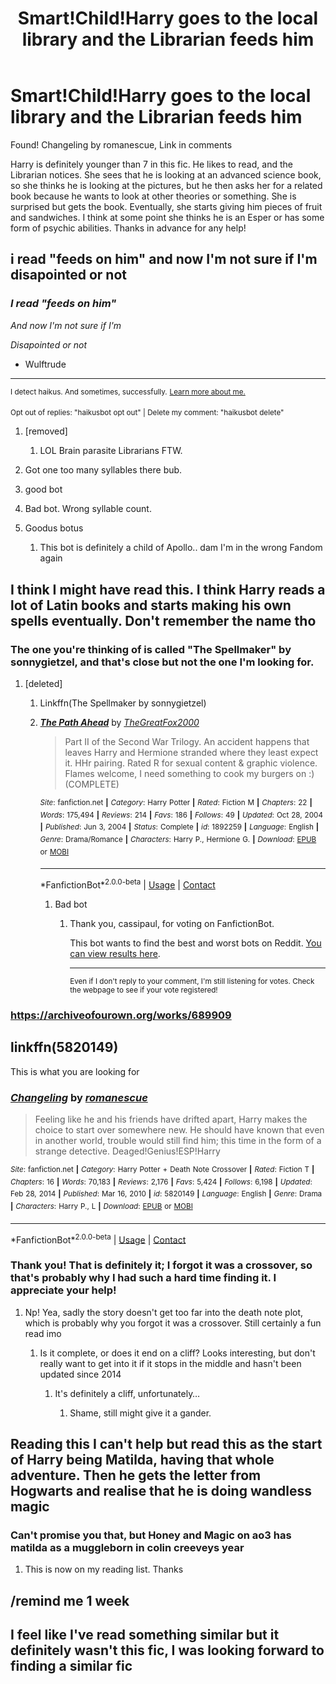 #+TITLE: Smart!Child!Harry goes to the local library and the Librarian feeds him

* Smart!Child!Harry goes to the local library and the Librarian feeds him
:PROPERTIES:
:Author: BasilKate
:Score: 155
:DateUnix: 1612461906.0
:DateShort: 2021-Feb-04
:FlairText: What's That Fic?
:END:
Found! Changeling by romanescue, Link in comments

Harry is definitely younger than 7 in this fic. He likes to read, and the Librarian notices. She sees that he is looking at an advanced science book, so she thinks he is looking at the pictures, but he then asks her for a related book because he wants to look at other theories or something. She is surprised but gets the book. Eventually, she starts giving him pieces of fruit and sandwiches. I think at some point she thinks he is an Esper or has some form of psychic abilities. Thanks in advance for any help!


** i read "feeds on him" and now I'm not sure if I'm disapointed or not
:PROPERTIES:
:Author: Wulftrude
:Score: 93
:DateUnix: 1612470364.0
:DateShort: 2021-Feb-04
:END:

*** /I read "feeds on him"/

/And now I'm not sure if I'm/

/Disapointed or not/

- Wulftrude

--------------

^{I detect haikus. And sometimes, successfully.} ^{[[https://www.reddit.com/r/haikusbot/][Learn more about me.]]}

^{Opt out of replies: "haikusbot opt out" | Delete my comment: "haikusbot delete"}
:PROPERTIES:
:Author: haikusbot
:Score: 64
:DateUnix: 1612470376.0
:DateShort: 2021-Feb-04
:END:

**** [removed]
:PROPERTIES:
:Score: 23
:DateUnix: 1612470646.0
:DateShort: 2021-Feb-05
:END:

***** LOL Brain parasite Librarians FTW.
:PROPERTIES:
:Author: OldMarvelRPGFan
:Score: 17
:DateUnix: 1612471012.0
:DateShort: 2021-Feb-05
:END:


**** Got one too many syllables there bub.
:PROPERTIES:
:Author: rep1317
:Score: 15
:DateUnix: 1612479694.0
:DateShort: 2021-Feb-05
:END:


**** good bot
:PROPERTIES:
:Author: Beaudog12345
:Score: 5
:DateUnix: 1612473836.0
:DateShort: 2021-Feb-05
:END:


**** Bad bot. Wrong syllable count.
:PROPERTIES:
:Author: Kelpsie
:Score: 2
:DateUnix: 1612535845.0
:DateShort: 2021-Feb-05
:END:


**** Goodus botus
:PROPERTIES:
:Author: PotatoBro42069
:Score: 3
:DateUnix: 1612478854.0
:DateShort: 2021-Feb-05
:END:

***** This bot is definitely a child of Apollo.. dam I'm in the wrong Fandom again
:PROPERTIES:
:Author: Hufflepuffzd96
:Score: 2
:DateUnix: 1612768757.0
:DateShort: 2021-Feb-08
:END:


** I think I might have read this. I think Harry reads a lot of Latin books and starts making his own spells eventually. Don't remember the name tho
:PROPERTIES:
:Author: HellaHotLancelot
:Score: 42
:DateUnix: 1612465740.0
:DateShort: 2021-Feb-04
:END:

*** The one you're thinking of is called "The Spellmaker" by sonnygietzel, and that's close but not the one I'm looking for.
:PROPERTIES:
:Author: BasilKate
:Score: 30
:DateUnix: 1612471764.0
:DateShort: 2021-Feb-05
:END:

**** [deleted]
:PROPERTIES:
:Score: 1
:DateUnix: 1612474939.0
:DateShort: 2021-Feb-05
:END:

***** Linkffn(The Spellmaker by sonnygietzel)
:PROPERTIES:
:Author: cassipaul
:Score: 2
:DateUnix: 1612475061.0
:DateShort: 2021-Feb-05
:END:


***** [[https://www.fanfiction.net/s/1892259/1/][*/The Path Ahead/*]] by [[https://www.fanfiction.net/u/588561/TheGreatFox2000][/TheGreatFox2000/]]

#+begin_quote
  Part II of the Second War Trilogy. An accident happens that leaves Harry and Hermione stranded where they least expect it. HHr pairing. Rated R for sexual content & graphic violence. Flames welcome, I need something to cook my burgers on :) (COMPLETE)
#+end_quote

^{/Site/:} ^{fanfiction.net} ^{*|*} ^{/Category/:} ^{Harry} ^{Potter} ^{*|*} ^{/Rated/:} ^{Fiction} ^{M} ^{*|*} ^{/Chapters/:} ^{22} ^{*|*} ^{/Words/:} ^{175,494} ^{*|*} ^{/Reviews/:} ^{214} ^{*|*} ^{/Favs/:} ^{186} ^{*|*} ^{/Follows/:} ^{49} ^{*|*} ^{/Updated/:} ^{Oct} ^{28,} ^{2004} ^{*|*} ^{/Published/:} ^{Jun} ^{3,} ^{2004} ^{*|*} ^{/Status/:} ^{Complete} ^{*|*} ^{/id/:} ^{1892259} ^{*|*} ^{/Language/:} ^{English} ^{*|*} ^{/Genre/:} ^{Drama/Romance} ^{*|*} ^{/Characters/:} ^{Harry} ^{P.,} ^{Hermione} ^{G.} ^{*|*} ^{/Download/:} ^{[[http://www.ff2ebook.com/old/ffn-bot/index.php?id=1892259&source=ff&filetype=epub][EPUB]]} ^{or} ^{[[http://www.ff2ebook.com/old/ffn-bot/index.php?id=1892259&source=ff&filetype=mobi][MOBI]]}

--------------

*FanfictionBot*^{2.0.0-beta} | [[https://github.com/FanfictionBot/reddit-ffn-bot/wiki/Usage][Usage]] | [[https://www.reddit.com/message/compose?to=tusing][Contact]]
:PROPERTIES:
:Author: FanfictionBot
:Score: -4
:DateUnix: 1612474965.0
:DateShort: 2021-Feb-05
:END:

****** Bad bot
:PROPERTIES:
:Author: cassipaul
:Score: 2
:DateUnix: 1612536817.0
:DateShort: 2021-Feb-05
:END:

******* Thank you, cassipaul, for voting on FanfictionBot.

This bot wants to find the best and worst bots on Reddit. [[https://botrank.pastimes.eu/][You can view results here]].

--------------

^{Even if I don't reply to your comment, I'm still listening for votes. Check the webpage to see if your vote registered!}
:PROPERTIES:
:Author: B0tRank
:Score: 1
:DateUnix: 1612536831.0
:DateShort: 2021-Feb-05
:END:


*** [[https://archiveofourown.org/works/689909]]
:PROPERTIES:
:Author: klutzyfutzy
:Score: 8
:DateUnix: 1612481424.0
:DateShort: 2021-Feb-05
:END:


** linkffn(5820149)

This is what you are looking for
:PROPERTIES:
:Author: Tigereey
:Score: 14
:DateUnix: 1612474512.0
:DateShort: 2021-Feb-05
:END:

*** [[https://www.fanfiction.net/s/5820149/1/][*/Changeling/*]] by [[https://www.fanfiction.net/u/1605665/romanescue][/romanescue/]]

#+begin_quote
  Feeling like he and his friends have drifted apart, Harry makes the choice to start over somewhere new. He should have known that even in another world, trouble would still find him; this time in the form of a strange detective. Deaged!Genius!ESP!Harry
#+end_quote

^{/Site/:} ^{fanfiction.net} ^{*|*} ^{/Category/:} ^{Harry} ^{Potter} ^{+} ^{Death} ^{Note} ^{Crossover} ^{*|*} ^{/Rated/:} ^{Fiction} ^{T} ^{*|*} ^{/Chapters/:} ^{16} ^{*|*} ^{/Words/:} ^{70,183} ^{*|*} ^{/Reviews/:} ^{2,176} ^{*|*} ^{/Favs/:} ^{5,424} ^{*|*} ^{/Follows/:} ^{6,198} ^{*|*} ^{/Updated/:} ^{Feb} ^{28,} ^{2014} ^{*|*} ^{/Published/:} ^{Mar} ^{16,} ^{2010} ^{*|*} ^{/id/:} ^{5820149} ^{*|*} ^{/Language/:} ^{English} ^{*|*} ^{/Genre/:} ^{Drama} ^{*|*} ^{/Characters/:} ^{Harry} ^{P.,} ^{L} ^{*|*} ^{/Download/:} ^{[[http://www.ff2ebook.com/old/ffn-bot/index.php?id=5820149&source=ff&filetype=epub][EPUB]]} ^{or} ^{[[http://www.ff2ebook.com/old/ffn-bot/index.php?id=5820149&source=ff&filetype=mobi][MOBI]]}

--------------

*FanfictionBot*^{2.0.0-beta} | [[https://github.com/FanfictionBot/reddit-ffn-bot/wiki/Usage][Usage]] | [[https://www.reddit.com/message/compose?to=tusing][Contact]]
:PROPERTIES:
:Author: FanfictionBot
:Score: 11
:DateUnix: 1612474533.0
:DateShort: 2021-Feb-05
:END:


*** Thank you! That is definitely it; I forgot it was a crossover, so that's probably why I had such a hard time finding it. I appreciate your help!
:PROPERTIES:
:Author: BasilKate
:Score: 7
:DateUnix: 1612488853.0
:DateShort: 2021-Feb-05
:END:

**** Np! Yea, sadly the story doesn't get too far into the death note plot, which is probably why you forgot it was a crossover. Still certainly a fun read imo
:PROPERTIES:
:Author: Tigereey
:Score: 5
:DateUnix: 1612490705.0
:DateShort: 2021-Feb-05
:END:

***** Is it complete, or does it end on a cliff? Looks interesting, but don't really want to get into it if it stops in the middle and hasn't been updated since 2014
:PROPERTIES:
:Author: A_FluteBoy
:Score: 1
:DateUnix: 1612968955.0
:DateShort: 2021-Feb-10
:END:

****** It's definitely a cliff, unfortunately...
:PROPERTIES:
:Author: Tigereey
:Score: 1
:DateUnix: 1612989551.0
:DateShort: 2021-Feb-11
:END:

******* Shame, still might give it a gander.
:PROPERTIES:
:Author: A_FluteBoy
:Score: 2
:DateUnix: 1612998865.0
:DateShort: 2021-Feb-11
:END:


** Reading this I can't help but read this as the start of Harry being Matilda, having that whole adventure. Then he gets the letter from Hogwarts and realise that he is doing wandless magic
:PROPERTIES:
:Author: SerMickeyoftheVale
:Score: 7
:DateUnix: 1612486282.0
:DateShort: 2021-Feb-05
:END:

*** Can't promise you that, but Honey and Magic on ao3 has matilda as a muggleborn in colin creeveys year
:PROPERTIES:
:Author: troglodiety
:Score: 5
:DateUnix: 1612487798.0
:DateShort: 2021-Feb-05
:END:

**** This is now on my reading list. Thanks
:PROPERTIES:
:Author: SerMickeyoftheVale
:Score: 3
:DateUnix: 1612490559.0
:DateShort: 2021-Feb-05
:END:


** /remind me 1 week
:PROPERTIES:
:Author: Ako_Knight
:Score: 6
:DateUnix: 1612463055.0
:DateShort: 2021-Feb-04
:END:


** I feel like I've read something similar but it definitely wasn't this fic, I was looking forward to finding a similar fic
:PROPERTIES:
:Author: CherryInTheCup
:Score: 1
:DateUnix: 1612470338.0
:DateShort: 2021-Feb-04
:END:
